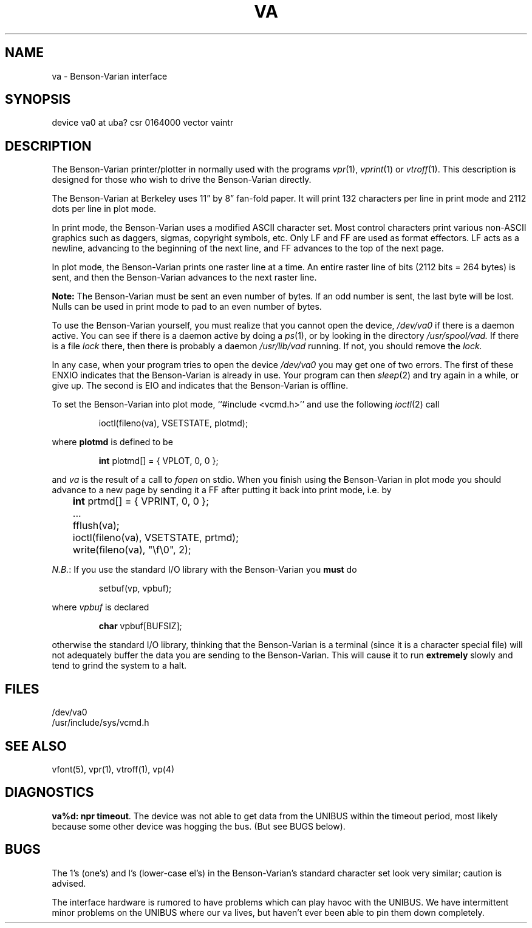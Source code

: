 .\" Copyright (c) 1980 Regents of the University of California.
.\" All rights reserved.  The Berkeley software License Agreement
.\" specifies the terms and conditions for redistribution.
.\"
.\"	@(#)va.4	4.1 (Berkeley) 5/15/85
.\"
.TH VA 4 4/1/81
.UC 4
.SH NAME
va \- Benson-Varian interface
.SH SYNOPSIS
device va0 at uba? csr 0164000 vector vaintr
.SH DESCRIPTION
The Benson-Varian printer/plotter in normally used with the programs
.IR vpr (1),
.IR vprint (1)
or
.IR vtroff (1).
This description is designed for those who wish to drive the Benson-Varian
directly.
.PP
The Benson-Varian at Berkeley uses 11\*(rq by 8\*(rq fan-fold paper.
It will print 132 characters per line in print mode
and 2112 dots per line in plot mode.
.PP
In print mode, the Benson-Varian uses a modified ASCII character set.
Most control characters print various non-ASCII graphics such as daggers,
sigmas, copyright symbols, etc.
Only LF and FF are used as format effectors.  LF acts as a newline,
advancing to the beginning of the next line, and FF advances to the top of
the next page.
.PP
In plot mode, the Benson-Varian prints one raster line at a time.
An entire raster line of bits (2112 bits = 264 bytes) is sent, and
then the Benson-Varian advances to the next raster line.
.PP
.B Note:
The Benson-Varian must be sent an even number of bytes.
If an odd number is sent, the last byte will be lost.
Nulls can be used in print mode to pad to an even number of bytes.
.PP
To use the Benson-Varian yourself, you must realize that you cannot open the
device,
.I /dev/va0
if there is a daemon active.
You can see if there is a daemon active by doing a
.IR ps (1),
or by looking in the directory
.I /usr/spool/vad.
If there is a file
.I lock
there, then there is probably a daemon
.IR /usr/lib/vad
running.
If not, you should remove the
.I lock.
.PP
In any case, when your program tries to open the device
.I /dev/va0
you may get one of two errors.
The first of these
ENXIO
indicates that the Benson-Varian is already in use.
Your program can then
.IR sleep (2)
and try again in a while, or give up.
The second is
EIO
and indicates that the Benson-Varian is offline.
.PP
To set the Benson-Varian into plot mode, ``#include <vcmd.h>''
and use the following
.IR ioctl (2)
call
.IP
ioctl(fileno(va), VSETSTATE, plotmd);
.PP
where
.B plotmd
is defined to be
.IP
\fBint\fR plotmd[] = { VPLOT, 0, 0 };
.PP
and
.I va
is the result of a call to
.I fopen
on stdio.
When you finish using the Benson-Varian in plot mode you should advance to
a new page
by sending it a FF after putting it back into print mode, i.e. by
.PP
'nf
	\fBint\fR prtmd[] = { VPRINT, 0, 0 };
	\&...
	fflush(va);
	ioctl(fileno(va), VSETSTATE, prtmd);
	write(fileno(va), "\ef\e0", 2);
.fi
.PP
.IR N.B. :
If you use the standard I/O library with the Benson-Varian you
.B must
do
.IP
setbuf(vp, vpbuf);
.PP
where
.I vpbuf
is declared
.IP
\fBchar\fR vpbuf[BUFSIZ];
.PP
otherwise the standard I/O library, thinking that the Benson-Varian
is a terminal (since it is a character special file) will not adequately buffer
the data you are sending to the Benson-Varian.
This will cause it to run
.B extremely
slowly and tend to grind the system to a halt.
.SH FILES
/dev/va0
.br
/usr/include/sys/vcmd.h
.SH SEE ALSO
vfont(5), vpr(1), vtroff(1), vp(4)
.SH DIAGNOSTICS
\fBva%d: npr timeout\fR.  The device was not able to get data from
the UNIBUS within the timeout period, most likely because some other
device was hogging the bus.  (But see BUGS below).
.SH BUGS
The 1's (one's) and l's (lower-case el's) in the Benson-Varian's
standard character set look very similar; caution is advised.
.PP
The interface hardware is rumored to have problems which can
play havoc with the UNIBUS.  We have intermittent minor problems on the
UNIBUS where our va lives, but haven't ever been able to pin them down
completely.
